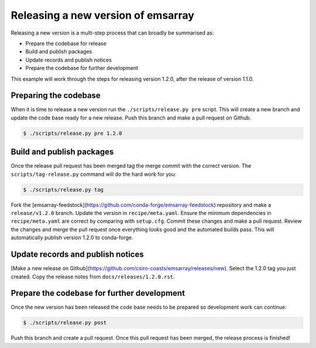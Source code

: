 ===================================
Releasing a new version of emsarray
===================================

Releasing a new version is a multi-step process
that can broadly be summarised as:

* Prepare the codebase for release
* Build and publish packages
* Update records and publish notices
* Prepare the codebase for further development

This example will work through the steps for releasing version 1.2.0,
after the release of version 1.1.0.

Preparing the codebase
======================

When it is time to release a new version
run the ``./scripts/release.py pre`` script.
This will create a new branch and update the code base ready for a new release.
Push this branch and make a pull request on Github.

.. code-block:: console

   $ ./scripts/release.py pre 1.2.0

Build and publish packages
==========================

Once the release pull request has been merged
tag the merge commit with the correct version.
The ``scripts/tag-release.py`` command will do the hard work for you:

.. code-block:: shell

   $ ./scripts/release.py tag

Fork the [emsarray-feedstock](https://github.com/conda-forge/emsarray-feedstock) repository
and make a ``release/v1.2.0`` branch.
Update the version in ``recipe/meta.yaml``.
Ensure the minimum dependencies in ``recipe/meta.yaml`` are correct by comparing with ``setup.cfg``.
Commit these changes and make a pull request.
Review the changes and merge the pull request once everything looks good and the automated builds pass.
This will automatically publish version 1.2.0 to conda-forge.

Update records and publish notices
==================================

[Make a new release on Github](https://github.com/csiro-coasts/emsarray/releases/new).
Select the 1.2.0 tag you just created.
Copy the release notes from ``docs/releases/1.2.0.rst``.

Prepare the codebase for further development
============================================

Once the new version has been released
the code base needs to be prepared so development work can continue:

.. code-block:: shell

   $ ./scripts/release.py post

Push this branch and create a pull request.
Once this pull request has been merged,
the release process is finished!
